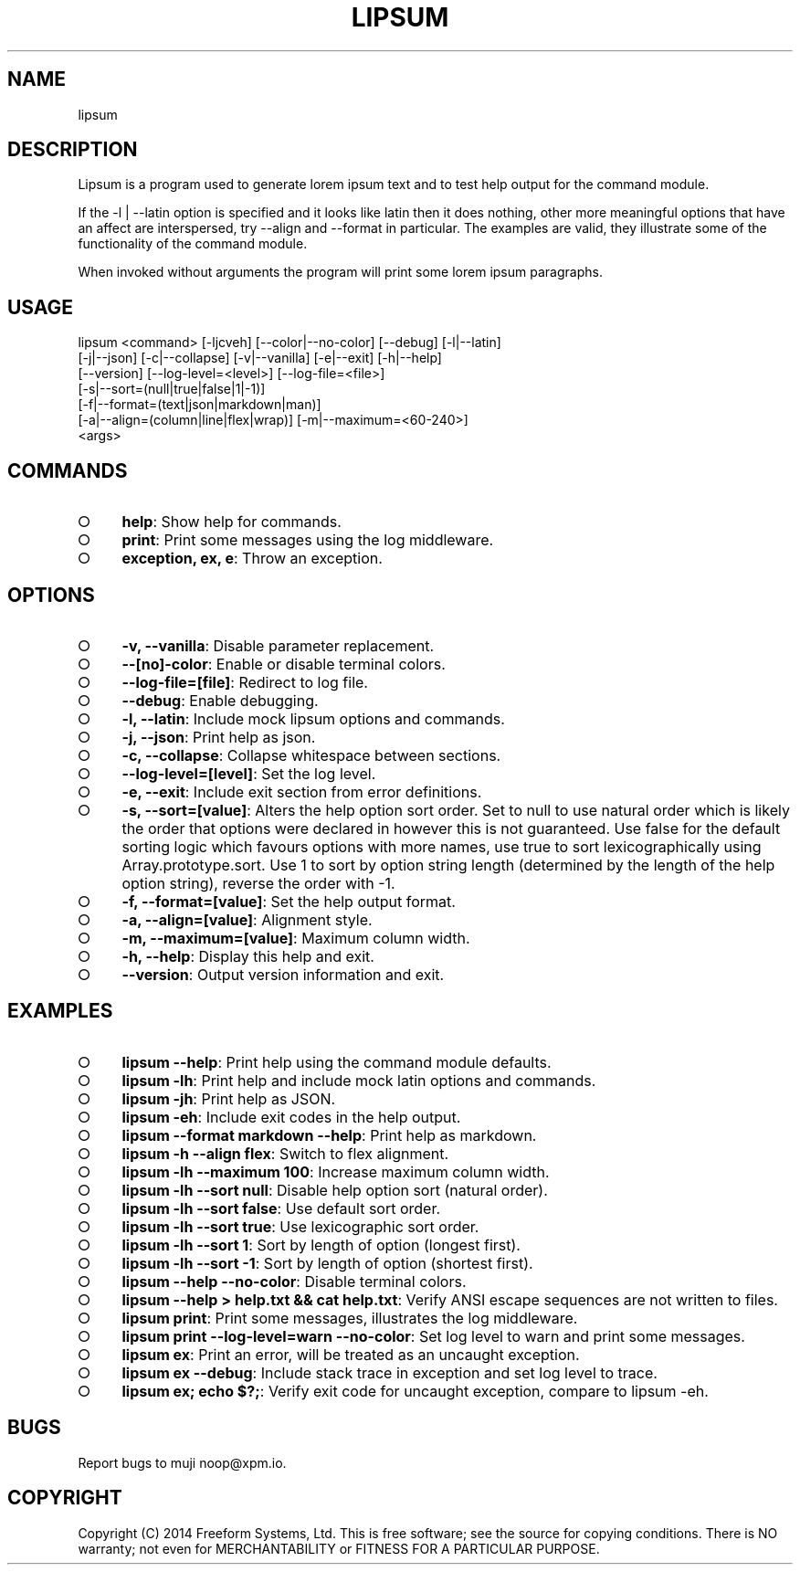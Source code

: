 .TH "LIPSUM" "1" "March 2014" "lipsum 1.0" "User Commands"
.SH "NAME"
lipsum
.SH "DESCRIPTION"
.PP
Lipsum is a program used to generate lorem ipsum text and to test help output for the command module.
.PP
If the \-l | \-\-latin option is specified and it looks like latin then it does nothing, other more meaningful options that have an affect are interspersed, try \-\-align and \-\-format in particular. The examples are valid, they illustrate some of the functionality of the command module.
.PP
When invoked without arguments the program will print some lorem ipsum paragraphs.
.SH "USAGE"

.LT
lipsum <command> [\-ljcveh] [\-\-color|\-\-no\-color] [\-\-debug] [\-l|\-\-latin]
       [\-j|\-\-json] [\-c|\-\-collapse] [\-v|\-\-vanilla] [\-e|\-\-exit] [\-h|\-\-help]
       [\-\-version] [\-\-log\-level=<level>] [\-\-log\-file=<file>]
       [\-s|\-\-sort=(null|true|false|1|\-1)]
       [\-f|\-\-format=(text|json|markdown|man)]
       [\-a|\-\-align=(column|line|flex|wrap)] [\-m|\-\-maximum=<60\-240>]
       <args>
.SH "COMMANDS"
.BL
.IP "\[ci]" 4
\fBhelp\fR: Show help for commands.
.IP "\[ci]" 4
\fBprint\fR: Print some messages using the log middleware.
.IP "\[ci]" 4
\fBexception, ex, e\fR: Throw an exception.
.EL
.SH "OPTIONS"
.BL
.IP "\[ci]" 4
\fB\-v, \-\-vanilla\fR: Disable parameter replacement.
.IP "\[ci]" 4
\fB\-\-[no]\-color\fR: Enable or disable terminal colors.
.IP "\[ci]" 4
\fB\-\-log\-file=[file]\fR: Redirect to log file.
.IP "\[ci]" 4
\fB\-\-debug\fR: Enable debugging.
.IP "\[ci]" 4
\fB\-l, \-\-latin\fR: Include mock lipsum options and commands.
.IP "\[ci]" 4
\fB\-j, \-\-json\fR: Print help as json.
.IP "\[ci]" 4
\fB\-c, \-\-collapse\fR: Collapse whitespace between sections.
.IP "\[ci]" 4
\fB\-\-log\-level=[level]\fR: Set the log level.
.IP "\[ci]" 4
\fB\-e, \-\-exit\fR: Include exit section from error definitions.
.IP "\[ci]" 4
\fB\-s, \-\-sort=[value]\fR: Alters the help option sort order. Set to null to use natural order which is likely the order that options were declared in however this is not guaranteed. Use false for the default sorting logic which favours options with more names, use true to sort lexicographically using Array.prototype.sort. Use 1 to sort by option string length (determined by the length of the help option string), reverse the order with \-1.
.IP "\[ci]" 4
\fB\-f, \-\-format=[value]\fR: Set the help output format.
.IP "\[ci]" 4
\fB\-a, \-\-align=[value]\fR: Alignment style.
.IP "\[ci]" 4
\fB\-m, \-\-maximum=[value]\fR: Maximum column width.
.IP "\[ci]" 4
\fB\-h, \-\-help\fR: Display this help and exit.
.IP "\[ci]" 4
\fB\-\-version\fR: Output version information and exit.
.EL
.SH "EXAMPLES"
.BL
.IP "\[ci]" 4
\fBlipsum \-\-help\fR: Print help using the command module defaults.
.IP "\[ci]" 4
\fBlipsum \-lh\fR: Print help and include mock latin options and commands.
.IP "\[ci]" 4
\fBlipsum \-jh\fR: Print help as JSON.
.IP "\[ci]" 4
\fBlipsum \-eh\fR: Include exit codes in the help output.
.IP "\[ci]" 4
\fBlipsum \-\-format markdown \-\-help\fR: Print help as markdown.
.IP "\[ci]" 4
\fBlipsum \-h \-\-align flex\fR: Switch to flex alignment.
.IP "\[ci]" 4
\fBlipsum \-lh \-\-maximum 100\fR: Increase maximum column width.
.IP "\[ci]" 4
\fBlipsum \-lh \-\-sort null\fR: Disable help option sort (natural order).
.IP "\[ci]" 4
\fBlipsum \-lh \-\-sort false\fR: Use default sort order.
.IP "\[ci]" 4
\fBlipsum \-lh \-\-sort true\fR: Use lexicographic sort order.
.IP "\[ci]" 4
\fBlipsum \-lh \-\-sort 1\fR: Sort by length of option (longest first).
.IP "\[ci]" 4
\fBlipsum \-lh \-\-sort \-1\fR: Sort by length of option (shortest first).
.IP "\[ci]" 4
\fBlipsum \-\-help \-\-no\-color\fR: Disable terminal colors.
.IP "\[ci]" 4
\fBlipsum \-\-help > help.txt && cat help.txt\fR: Verify ANSI escape sequences are not written to files.
.IP "\[ci]" 4
\fBlipsum print\fR: Print some messages, illustrates the log middleware.
.IP "\[ci]" 4
\fBlipsum print \-\-log\-level=warn \-\-no\-color\fR: Set log level to warn and print some messages.
.IP "\[ci]" 4
\fBlipsum ex\fR: Print an error, will be treated as an uncaught exception.
.IP "\[ci]" 4
\fBlipsum ex \-\-debug\fR: Include stack trace in exception and set log level to trace.
.IP "\[ci]" 4
\fBlipsum ex; echo $?;\fR: Verify exit code for uncaught exception, compare to lipsum \-eh.
.EL
.SH "BUGS"
.PP
Report bugs to muji noop@xpm.io.
.SH "COPYRIGHT"
.PP
Copyright (C) 2014 Freeform Systems, Ltd.
This is free software; see the source for copying conditions. There is NO warranty; not even for MERCHANTABILITY or FITNESS FOR A PARTICULAR PURPOSE.

